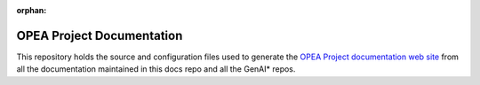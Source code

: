 :orphan:

OPEA Project Documentation
##########################

This repository holds the source and configuration files used to generate the
`OPEA Project documentation web site`_ from all the documentation maintained in
this docs repo and all the GenAI\* repos.

.. _OPEA Project documentation web site: https://opea-project.github.io
